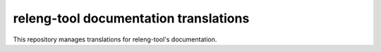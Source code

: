 releng-tool documentation translations
======================================

This repository manages translations for releng-tool's documentation.
